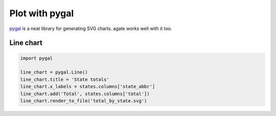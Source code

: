 ===============
Plot with pygal
===============

`pygal <http://pygal.org/>`_ is a neat library for generating SVG charts. agate works well with it too.

Line chart
==========

.. code-block:: python

    import pygal

    line_chart = pygal.Line()
    line_chart.title = 'State totals'
    line_chart.x_labels = states.columns['state_abbr']
    line_chart.add('Total', states.columns['total'])
    line_chart.render_to_file('total_by_state.svg')
